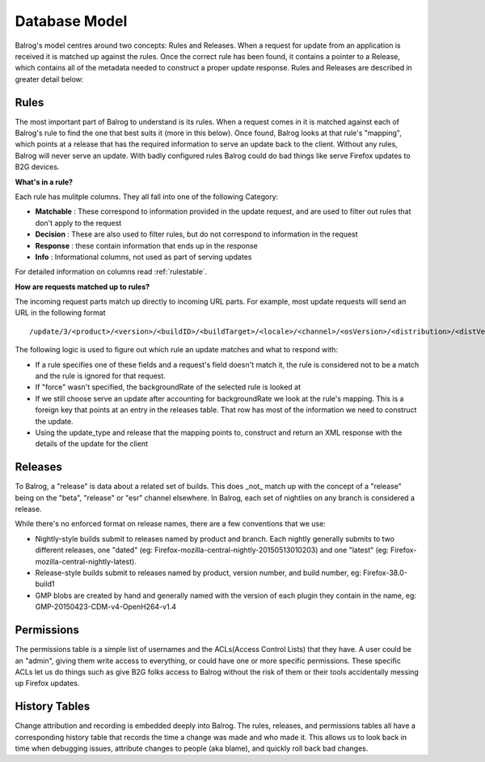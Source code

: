 ==============
Database Model
==============


Balrog's model centres around two concepts: Rules and Releases. 
When a request for update from an application is received it is matched up against the rules.
Once the correct rule has been found, it contains a pointer to a Release, which contains all of the metadata needed to construct a proper update response. 
Rules and Releases are described in greater detail below:


-----
Rules
-----

The most important part of Balrog to understand is its rules. 
When a request comes in it is matched against each of Balrog's rule to find the one that best suits it (more in this below). 
Once found, Balrog looks at that rule's "mapping", which points at a release that has the required information to serve an update back to the client. 
Without any rules, Balrog will never serve an update. 
With badly configured rules Balrog could do bad things like serve Firefox updates to B2G devices.

**What's in a rule?**

Each rule has mulitple columns. They all fall into one of the following Category:

-   **Matchable** : These correspond to information provided in the update request, and are used to filter out rules that don't apply to the request
-   **Decision** : These are also used to filter rules, but do not correspond to information in the request
-   **Response** : these contain information that ends up in the response
-   **Info** : Informational columns, not used as part of serving updates

For detailed information  on columns read :ref:`rulestable`.

**How are requests matched up to rules?**

The incoming request parts match up directly to incoming URL parts. 
For example, most update requests will send an URL in the following format  

::
    
    /update/3/<product>/<version>/<buildID>/<buildTarget>/<locale>/<channel>/<osVersion>/<distribution>/<distVersion>/update.xml?force=1

The following logic is used to figure out which rule an update matches and what to respond with:

-   If a rule specifies one of these fields and a request's field doesn't match it, the rule is considered not to be a match and the rule is ignored for that request. 

-   If "force" wasn't specified, the backgroundRate of the selected rule is looked at

-   If we still choose serve an update after accounting for backgroundRate we look at the rule's mapping. This is a foreign key that points at an entry in the releases table. That row has most of the information we need to construct the update.
  
-   Using the update_type and release that the mapping points to, construct and return an XML response with the details of the update for the client


--------
Releases
--------

To Balrog, a "release" is data about a related set of builds. 
This does _not_ match up with the concept of a "release" being on the "beta", "release" or "esr" channel elsewhere. In Balrog, each set of nightlies on any branch is considered a release.

While there's no enforced format on release names, there are a few conventions that we use:

- Nightly-style builds submit to releases named by product and branch. Each nightly generally submits to two different releases, one "dated" (eg: Firefox-mozilla-central-nightly-20150513010203) and one "latest" (eg: Firefox-mozilla-central-nightly-latest).

- Release-style builds submit to releases named by product, version number, and build number, eg: Firefox-38.0-build1

- GMP blobs are created by hand and generally named with the version of each plugin they contain in the name, eg: GMP-20150423-CDM-v4-OpenH264-v1.4


-----------
Permissions
-----------

The permissions table is a simple list of usernames and the ACLs(Access Control Lists) that they have. 
A user could be an "admin", giving them write access to everything, or could have one or more specific permissions. 
These specific ACLs let us do things such as give B2G folks access to Balrog without the risk of them or their tools accidentally messing up Firefox updates.

--------------
History Tables
--------------
Change attribution and recording is embedded deeply into Balrog.
The rules, releases, and permissions tables all have a corresponding history table that records the time a change was made and who made it.
This allows us to look back in time when debugging issues, attribute changes to people (aka blame), and quickly roll back bad changes.




